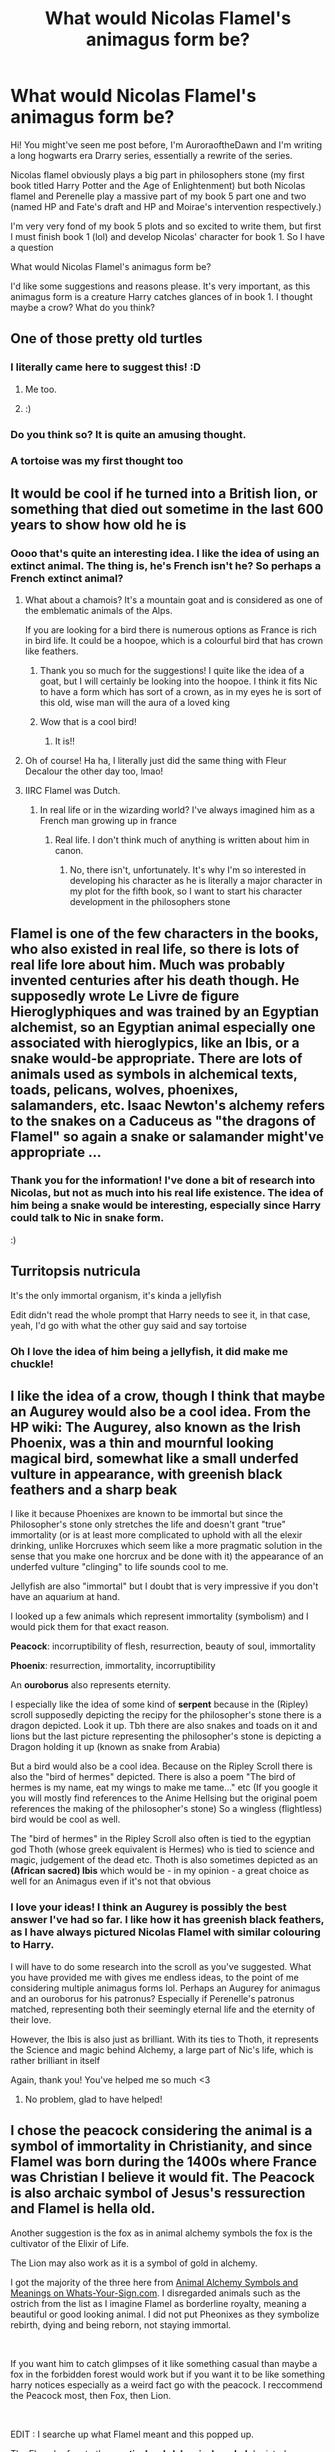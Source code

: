 #+TITLE: What would Nicolas Flamel's animagus form be?

* What would Nicolas Flamel's animagus form be?
:PROPERTIES:
:Author: Wild_Struggle_3536
:Score: 13
:DateUnix: 1620055136.0
:DateShort: 2021-May-03
:FlairText: Discussion
:END:
Hi! You might've seen me post before, I'm AuroraoftheDawn and I'm writing a long hogwarts era Drarry series, essentially a rewrite of the series.

Nicolas flamel obviously plays a big part in philosophers stone (my first book titled Harry Potter and the Age of Enlightenment) but both Nicolas flamel and Perenelle play a massive part of my book 5 part one and two (named HP and Fate's draft and HP and Moirae's intervention respectively.)

I'm very very fond of my book 5 plots and so excited to write them, but first I must finish book 1 (lol) and develop Nicolas' character for book 1. So I have a question

What would Nicolas Flamel's animagus form be?

I'd like some suggestions and reasons please. It's very important, as this animagus form is a creature Harry catches glances of in book 1. I thought maybe a crow? What do you think?


** One of those pretty old turtles
:PROPERTIES:
:Author: Jon_Riptide
:Score: 27
:DateUnix: 1620057145.0
:DateShort: 2021-May-03
:END:

*** I literally came here to suggest this! :D
:PROPERTIES:
:Author: gnixfim
:Score: 8
:DateUnix: 1620058936.0
:DateShort: 2021-May-03
:END:

**** Me too.
:PROPERTIES:
:Author: MTheLoud
:Score: 5
:DateUnix: 1620059460.0
:DateShort: 2021-May-03
:END:


**** :)
:PROPERTIES:
:Author: Wild_Struggle_3536
:Score: 3
:DateUnix: 1620059913.0
:DateShort: 2021-May-03
:END:


*** Do you think so? It is quite an amusing thought.
:PROPERTIES:
:Author: Wild_Struggle_3536
:Score: 4
:DateUnix: 1620057241.0
:DateShort: 2021-May-03
:END:


*** A tortoise was my first thought too
:PROPERTIES:
:Author: flippysquid
:Score: 3
:DateUnix: 1620080526.0
:DateShort: 2021-May-04
:END:


** It would be cool if he turned into a British lion, or something that died out sometime in the last 600 years to show how old he is
:PROPERTIES:
:Author: karigan_g
:Score: 11
:DateUnix: 1620055928.0
:DateShort: 2021-May-03
:END:

*** Oooo that's quite an interesting idea. I like the idea of using an extinct animal. The thing is, he's French isn't he? So perhaps a French extinct animal?
:PROPERTIES:
:Author: Wild_Struggle_3536
:Score: 10
:DateUnix: 1620056201.0
:DateShort: 2021-May-03
:END:

**** What about a chamois? It's a mountain goat and is considered as one of the emblematic animals of the Alps.

If you are looking for a bird there is numerous options as France is rich in bird life. It could be a hoopoe, which is a colourful bird that has crown like feathers.
:PROPERTIES:
:Author: 1048759302
:Score: 9
:DateUnix: 1620057957.0
:DateShort: 2021-May-03
:END:

***** Thank you so much for the suggestions! I quite like the idea of a goat, but I will certainly be looking into the hoopoe. I think it fits Nic to have a form which has sort of a crown, as in my eyes he is sort of this old, wise man will the aura of a loved king
:PROPERTIES:
:Author: Wild_Struggle_3536
:Score: 4
:DateUnix: 1620060081.0
:DateShort: 2021-May-03
:END:


***** Wow that is a cool bird!
:PROPERTIES:
:Author: karigan_g
:Score: 3
:DateUnix: 1620058338.0
:DateShort: 2021-May-03
:END:

****** It is!!
:PROPERTIES:
:Author: Wild_Struggle_3536
:Score: 2
:DateUnix: 1620060105.0
:DateShort: 2021-May-03
:END:


**** Oh of course! Ha ha, I literally just did the same thing with Fleur Decalour the other day too, lmao!
:PROPERTIES:
:Author: karigan_g
:Score: 5
:DateUnix: 1620058273.0
:DateShort: 2021-May-03
:END:


**** IIRC Flamel was Dutch.
:PROPERTIES:
:Author: horrorshowjack
:Score: 2
:DateUnix: 1620157314.0
:DateShort: 2021-May-05
:END:

***** In real life or in the wizarding world? I've always imagined him as a French man growing up in france
:PROPERTIES:
:Author: Wild_Struggle_3536
:Score: 2
:DateUnix: 1620167298.0
:DateShort: 2021-May-05
:END:

****** Real life. I don't think much of anything is written about him in canon.
:PROPERTIES:
:Author: horrorshowjack
:Score: 2
:DateUnix: 1620169609.0
:DateShort: 2021-May-05
:END:

******* No, there isn't, unfortunately. It's why I'm so interested in developing his character as he is literally a major character in my plot for the fifth book, so I want to start his character development in the philosophers stone
:PROPERTIES:
:Author: Wild_Struggle_3536
:Score: 2
:DateUnix: 1620169696.0
:DateShort: 2021-May-05
:END:


** Flamel is one of the few characters in the books, who also existed in real life, so there is lots of real life lore about him. Much was probably invented centuries after his death though. He supposedly wrote Le Livre de figure Hieroglyphiques and was trained by an Egyptian alchemist, so an Egyptian animal especially one associated with hieroglypics, like an Ibis, or a snake would-be appropriate. There are lots of animals used as symbols in alchemical texts, toads, pelicans, wolves, phoenixes, salamanders, etc. Isaac Newton's alchemy refers to the snakes on a Caduceus as "the dragons of Flamel" so again a snake or salamander might've appropriate ...
:PROPERTIES:
:Author: BreeParaconsistent
:Score: 6
:DateUnix: 1620066272.0
:DateShort: 2021-May-03
:END:

*** Thank you for the information! I've done a bit of research into Nicolas, but not as much into his real life existence. The idea of him being a snake would be interesting, especially since Harry could talk to Nic in snake form.

:)
:PROPERTIES:
:Author: Wild_Struggle_3536
:Score: 2
:DateUnix: 1620066947.0
:DateShort: 2021-May-03
:END:


** Turritopsis nutricula

It's the only immortal organism, it's kinda a jellyfish

Edit didn't read the whole prompt that Harry needs to see it, in that case, yeah, I'd go with what the other guy said and say tortoise
:PROPERTIES:
:Author: ICBPeng1
:Score: 7
:DateUnix: 1620058402.0
:DateShort: 2021-May-03
:END:

*** Oh I love the idea of him being a jellyfish, it did make me chuckle!
:PROPERTIES:
:Author: Wild_Struggle_3536
:Score: 2
:DateUnix: 1620059880.0
:DateShort: 2021-May-03
:END:


** I like the idea of a crow, though I think that maybe an Augurey would also be a cool idea. From the HP wiki: The Augurey, also known as the Irish Phoenix, was a thin and mournful looking magical bird, somewhat like a small underfed vulture in appearance, with greenish black feathers and a sharp beak

I like it because Phoenixes are known to be immortal but since the Philosopher's stone only stretches the life and doesn't grant "true" immortality (or is at least more complicated to uphold with all the elexir drinking, unlike Horcruxes which seem like a more pragmatic solution in the sense that you make one horcrux and be done with it) the appearance of an underfed vulture "clinging" to life sounds cool to me.

Jellyfish are also "immortal" but I doubt that is very impressive if you don't have an aquarium at hand.

I looked up a few animals which represent immortality (symbolism) and I would pick them for that exact reason.

*Peacock*: incorruptibility of flesh, resurrection, beauty of soul, immortality

*Phoenix*: resurrection, immortality, incorruptibility

An *ouroborus* also represents eternity.

I especially like the idea of some kind of *serpent* because in the (Ripley) scroll supposedly depicting the recipy for the philosopher's stone there is a dragon depicted. Look it up. Tbh there are also snakes and toads on it and lions but the last picture representing the philosopher's stone is depicting a Dragon holding it up (known as snake from Arabia)

But a bird would also be a cool idea. Because on the Ripley Scroll there is also the "bird of hermes" depicted. There is also a poem "The bird of hermes is my name, eat my wings to make me tame..." etc (If you google it you will mostly find references to the Anime Hellsing but the original poem references the making of the philosopher's stone) So a wingless (flightless) bird would be cool as well.

The "bird of hermes" in the Ripley Scroll also often is tied to the egyptian god Thoth (whose greek equivalent is Hermes) who is tied to science and magic, judgement of the dead etc. Thoth is also sometimes depicted as an *(African sacred) Ibis* which would be - in my opinion - a great choice as well for an Animagus even if it's not that obvious
:PROPERTIES:
:Author: Quine_
:Score: 5
:DateUnix: 1620064458.0
:DateShort: 2021-May-03
:END:

*** I love your ideas! I think an Augurey is possibly the best answer I've had so far. I like how it has greenish black feathers, as I have always pictured Nicolas Flamel with similar colouring to Harry.

I will have to do some research into the scroll as you've suggested. What you have provided me with gives me endless ideas, to the point of me considering multiple animagus forms lol. Perhaps an Augurey for animagus and an ouroborus for his patronus? Especially if Perenelle's patronus matched, representing both their seemingly eternal life and the eternity of their love.

However, the Ibis is also just as brilliant. With its ties to Thoth, it represents the Science and magic behind Alchemy, a large part of Nic's life, which is rather brilliant in itself

Again, thank you! You've helped me so much <3
:PROPERTIES:
:Author: Wild_Struggle_3536
:Score: 3
:DateUnix: 1620065760.0
:DateShort: 2021-May-03
:END:

**** No problem, glad to have helped!
:PROPERTIES:
:Author: Quine_
:Score: 2
:DateUnix: 1620069331.0
:DateShort: 2021-May-03
:END:


** I chose the peacock considering the animal is a symbol of immortality in Christianity, and since Flamel was born during the 1400s where France was Christian I believe it would fit. The Peacock is also archaic symbol of Jesus's ressurection and Flamel is hella old.

Another suggestion is the fox as in animal alchemy symbols the fox is the cultivator of the Elixir of Life.

The Lion may also work as it is a symbol of gold in alchemy.

I got the majority of the three here from [[https://www.whats-your-sign.com/animal-alchemy-symbols.html][Animal Alchemy Symbols and Meanings on Whats-Your-Sign.com]]. I disregarded animals such as the ostrich from the list as I imagine Flamel as borderline royalty, meaning a beautiful or good looking animal. I did not put Pheonixes as they symbolize rebirth, dying and being reborn, not staying immortal.

​

If you want him to catch glimpses of it like something casual than maybe a fox in the forbidden forest would work but if you want it to be like something harry notices especially as a weird fact go with the peacock. I reccommend the Peacock most, then Fox, then Lion.

​

EDIT : I searche up what Flamel meant and this popped up.

The Flamel refers to the *mystical and alchemical symbol* depicted as a cross with a snake or serpent draped about it, as well as detached wings and a crown above it. It resembles and shares common origins with many ancient symbols (which it is often mistaken for), such as the Rod of Asclepius...

So if you find a species of snake that fits the criteria you are looking for that may work. I would disregard this since animagus form is about your soul and the characteristics in it, not your name.
:PROPERTIES:
:Author: Ravvvvvy
:Score: 2
:DateUnix: 1620066526.0
:DateShort: 2021-May-03
:END:

*** You're a Saint! Thank you very much for all the information and the link. You've been a great help :)
:PROPERTIES:
:Author: Wild_Struggle_3536
:Score: 1
:DateUnix: 1620067018.0
:DateShort: 2021-May-03
:END:

**** It was not a problem, if your story has been uploaded could you possibly send a link?
:PROPERTIES:
:Author: Ravvvvvy
:Score: 2
:DateUnix: 1620094991.0
:DateShort: 2021-May-04
:END:

***** I'm currently writing book one right now, and I'm expecting to upload the prologue and chapter one by the end of this week, so I'll link it then :)
:PROPERTIES:
:Author: Wild_Struggle_3536
:Score: 1
:DateUnix: 1620096138.0
:DateShort: 2021-May-04
:END:


***** Hi! I've uploaded the prologue and the first chapter will be up this evening. [[https://archiveofourown.org/works/31287674/chapters/77347973]]
:PROPERTIES:
:Author: Wild_Struggle_3536
:Score: 1
:DateUnix: 1620991380.0
:DateShort: 2021-May-14
:END:


** If it fits your work, always go for the funny. Flamel's Animagus form died centuries ago. It doesn't matter what it was. Whenever Nick transforms, everyone rushes from the room to avoid the stench of rotting flesh.
:PROPERTIES:
:Author: Clell65619
:Score: 2
:DateUnix: 1620061673.0
:DateShort: 2021-May-03
:END:

*** Lmao. That'd be quite hilarious. Or perhaps something incredibly ugly?
:PROPERTIES:
:Author: Wild_Struggle_3536
:Score: 1
:DateUnix: 1620061819.0
:DateShort: 2021-May-03
:END:


** Hey when will the series be out?
:PROPERTIES:
:Author: ehkeydh
:Score: 1
:DateUnix: 1620065181.0
:DateShort: 2021-May-03
:END:

*** Hi! I'm currently writing the first book right now. I have the drafts of the prologue to chapter 3 written right now, but not yet posted. I aim to publish the prologue and first chapter by Wednesday on Ao3. I will link it when it has been uploaded.

Thank you for your interest :)
:PROPERTIES:
:Author: Wild_Struggle_3536
:Score: 1
:DateUnix: 1620065872.0
:DateShort: 2021-May-03
:END:

**** Thanks for the quick reply. Looking forward to read it!
:PROPERTIES:
:Author: ehkeydh
:Score: 2
:DateUnix: 1620065944.0
:DateShort: 2021-May-03
:END:

***** Thank you!
:PROPERTIES:
:Author: Wild_Struggle_3536
:Score: 2
:DateUnix: 1620066054.0
:DateShort: 2021-May-03
:END:
